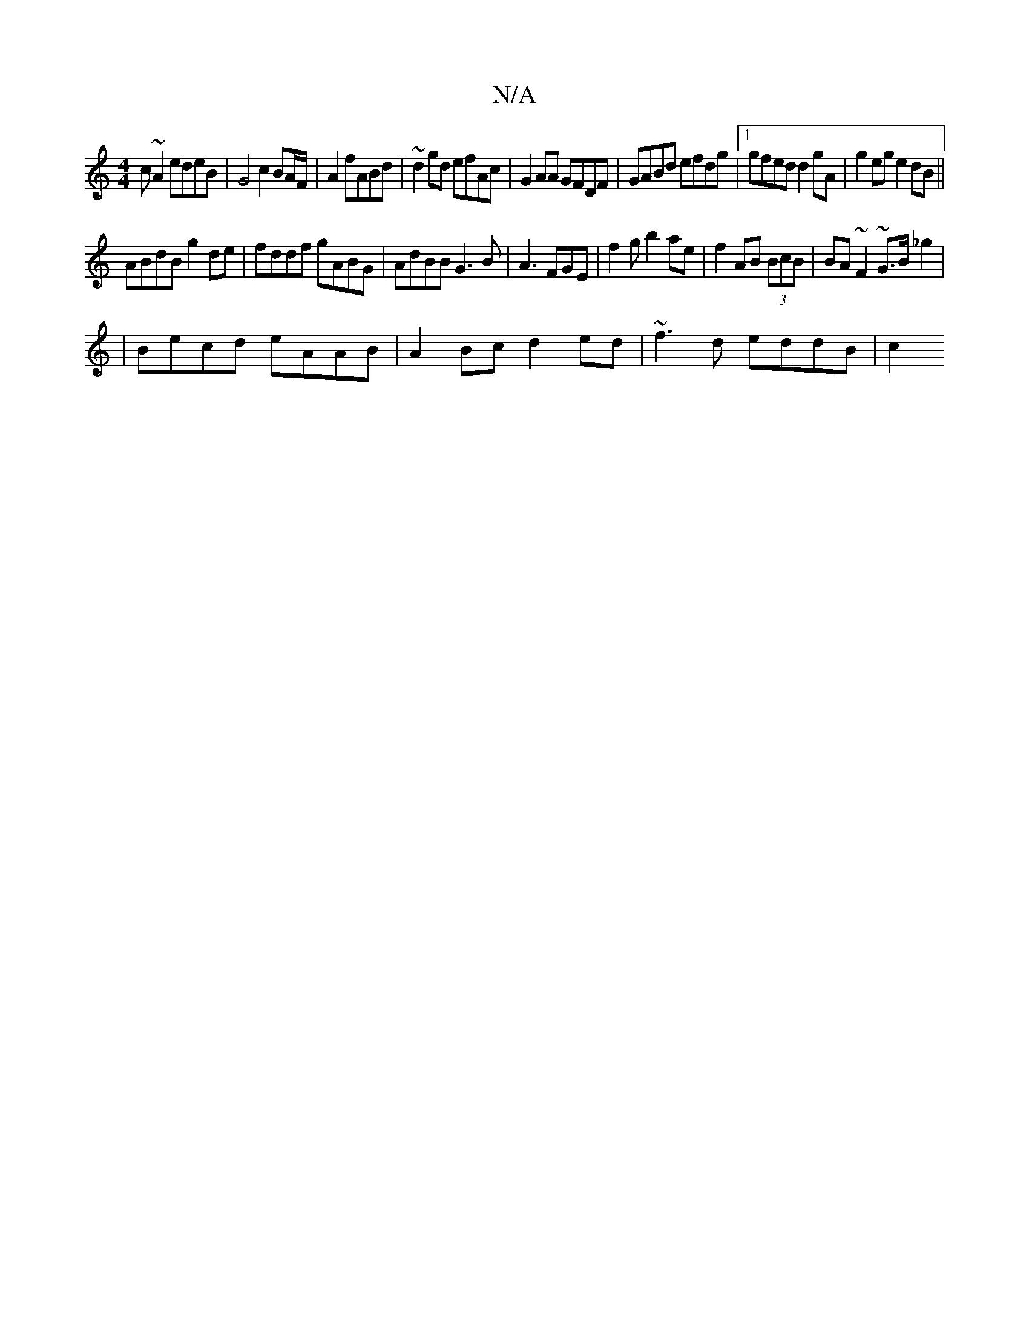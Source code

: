 X:1
T:N/A
M:4/4
R:N/A
K:Cmajor
c~A2 edeB | G4 c2 BA/F/ | A2 fABd | ~d2gd efAc|G2AA GFDF|GABd efdg|1 gfed d2gA | g2eg e2dB||
ABdB g2de|fddf gABG|AdBB G3B|A3 FGE|f2g b2ae|f2 AB (3BcB | BA~F2 ~G>B_g2|
|Becd eAAB|A2Bc d2ed|~f3d eddB|c2
